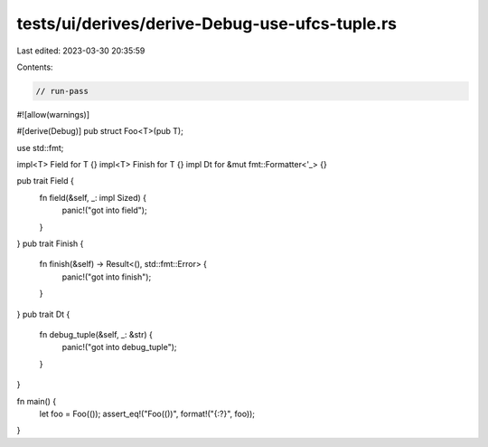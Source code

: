 tests/ui/derives/derive-Debug-use-ufcs-tuple.rs
===============================================

Last edited: 2023-03-30 20:35:59

Contents:

.. code-block:: rs

    // run-pass
#![allow(warnings)]

#[derive(Debug)]
pub struct Foo<T>(pub T);

use std::fmt;

impl<T> Field for T {}
impl<T> Finish for T {}
impl Dt for &mut fmt::Formatter<'_> {}

pub trait Field {
    fn field(&self, _: impl Sized) {
        panic!("got into field");
    }
}
pub trait Finish {
    fn finish(&self) -> Result<(), std::fmt::Error> {
        panic!("got into finish");
    }
}
pub trait Dt {
    fn debug_tuple(&self, _: &str) {
        panic!("got into debug_tuple");
    }
}

fn main() {
    let foo = Foo(());
    assert_eq!("Foo(())", format!("{:?}", foo));
}


